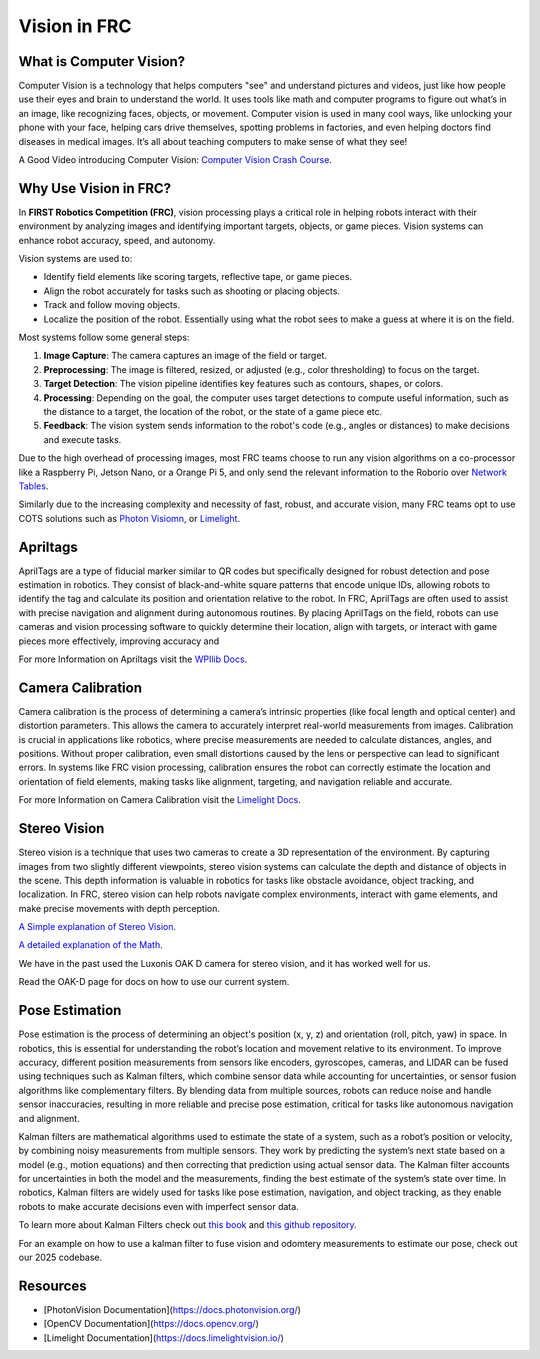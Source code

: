 Vision in FRC
=============

What is Computer Vision?
-------------------------
Computer Vision is a technology that helps computers "see" and understand pictures and videos, just like how people use their eyes and brain to understand the world. 
It uses tools like math and computer programs to figure out what’s in an image, like recognizing faces, objects, or movement. 
Computer vision is used in many cool ways, like unlocking your phone with your face, helping cars drive themselves, spotting problems in factories, 
and even helping doctors find diseases in medical images. It’s all about teaching computers to make sense of what they see!

A Good Video introducing Computer Vision: `Computer Vision Crash Course <Computer Vision: Crash Course Computer Science #35>`_.

Why Use Vision in FRC?
----------------------
In **FIRST Robotics Competition (FRC)**, vision processing plays a critical role in helping robots interact with their environment by analyzing images and identifying 
important targets, objects, or game pieces. Vision systems can enhance robot accuracy, speed, and autonomy.

Vision systems are used to:

- Identify field elements like scoring targets, reflective tape, or game pieces.
- Align the robot accurately for tasks such as shooting or placing objects.
- Track and follow moving objects.
- Localize the position of the robot. Essentially using what the robot sees to make a guess at where it is on the field.

Most systems follow some general steps:

1. **Image Capture**: The camera captures an image of the field or target.
2. **Preprocessing**: The image is filtered, resized, or adjusted (e.g., color thresholding) to focus on the target.
3. **Target Detection**: The vision pipeline identifies key features such as contours, shapes, or colors.
4. **Processing**: Depending on the goal, the computer uses target detections to compute useful information, such as the distance to a target, the location of the robot, or the state of a game piece etc.
5. **Feedback**: The vision system sends information to the robot's code (e.g., angles or distances) to make decisions and execute tasks.

Due to the high overhead of processing images, most FRC teams choose to run any vision algorithms on a co-processor \
like a Raspberry Pi, Jetson Nano, or a Orange Pi 5, and only send the relevant information to the Roborio over 
`Network Tables <https://docs.wpilib.org/en/stable/docs/software/networktables/networktables-intro.html>`_.

Similarly due to the increasing complexity and necessity of fast, robust, and accurate vision, many FRC teams opt to use COTS solutions
such as `Photon Visiomn <https://photonvision.org/>`_, or `Limelight <https://limelightvision.io/>`_.

Apriltags
---------

AprilTags are a type of fiducial marker similar to QR codes but specifically designed for robust detection and 
pose estimation in robotics. They consist of black-and-white square patterns that encode unique IDs, allowing robots to identify the tag and 
calculate its position and orientation relative to the robot. In FRC, AprilTags are often used to assist with precise navigation and alignment during autonomous routines. By placing AprilTags on the field, robots can use cameras and vision processing software to quickly determine their location, align with targets, or interact with game pieces more effectively, improving accuracy and

For more Information on Apriltags visit the `WPIlib Docs <https://docs.wpilib.org/en/stable/docs/software/vision-processing/apriltag/apriltag-intro.html>`_.

Camera Calibration
------------------
Camera calibration is the process of determining a camera’s intrinsic properties (like focal length and optical center) and distortion parameters. This allows the camera to accurately interpret real-world measurements from images. Calibration is crucial in applications like robotics, where precise measurements are needed to calculate distances, angles, and positions. Without proper calibration, even small distortions caused by the lens or perspective can lead to significant errors. In systems like FRC vision processing, calibration ensures the robot can correctly estimate the location and orientation of field elements, making tasks like alignment, targeting, and navigation reliable and accurate.

For more Information on Camera Calibration visit the `Limelight Docs <https://docs.limelightvision.io/docs/docs-limelight/getting-started/performing-charuco-camera-calibration>`_.

Stereo Vision
-------------

Stereo vision is a technique that uses two cameras to create a 3D representation of the environment. 
By capturing images from two slightly different viewpoints, stereo vision systems can calculate the depth and distance of objects in the scene. 
This depth information is valuable in robotics for tasks like obstacle avoidance, object tracking, and localization. In FRC, stereo vision can help robots navigate complex environments, 
interact with game elements, and make precise movements with depth perception.

`A Simple explanation of Stereo Vision <https://www.youtube.com/watch?v=yfjMJfXMBcY>`_.

`A detailed explanation of the Math <https://www.youtube.com/watch?v=hUVyDabn1Mg>`_.

We have in the past used the Luxonis OAK D camera for stereo vision, and it has worked well for us.

Read the OAK-D page for docs on how to use our current system. 

Pose Estimation
--------------

Pose estimation is the process of determining an object's position (x, y, z) and orientation (roll, pitch, yaw) in space. In robotics, this is essential for understanding the robot’s location and movement relative to its environment. To improve accuracy, different position measurements from sensors like encoders, gyroscopes, cameras, and LIDAR can be fused using techniques such as Kalman filters, which combine sensor data while accounting for uncertainties, or sensor fusion algorithms like complementary filters. By blending data from multiple sources, robots can reduce noise and handle sensor inaccuracies, resulting in more reliable and precise pose estimation, critical for tasks like autonomous navigation and alignment.

Kalman filters are mathematical algorithms used to estimate the state of a system, such as a robot’s position or velocity, by combining noisy measurements from multiple sensors. They work by predicting the system’s next state based on a model (e.g., motion equations) and then correcting that prediction using actual sensor data. The Kalman filter accounts for uncertainties in both the model and the measurements, finding the best estimate of the system’s state over time. In robotics, Kalman filters are widely used for tasks like pose estimation, navigation, and object tracking, as they enable robots to make accurate decisions even with imperfect sensor data.

To learn more about Kalman Filters check out `this book <https://www.kalmanfilter.net/default.aspx>`_ and `this github repository <https://github.com/rlabbe/Kalman-and-Bayesian-Filters-in-Python>`_.

For an example on how to use a kalman filter to fuse vision and odomtery measurements to estimate our pose, check out our 2025 codebase.

Resources
---------
- [PhotonVision Documentation](https://docs.photonvision.org/)
- [OpenCV Documentation](https://docs.opencv.org/)
- [Limelight Documentation](https://docs.limelightvision.io/)

